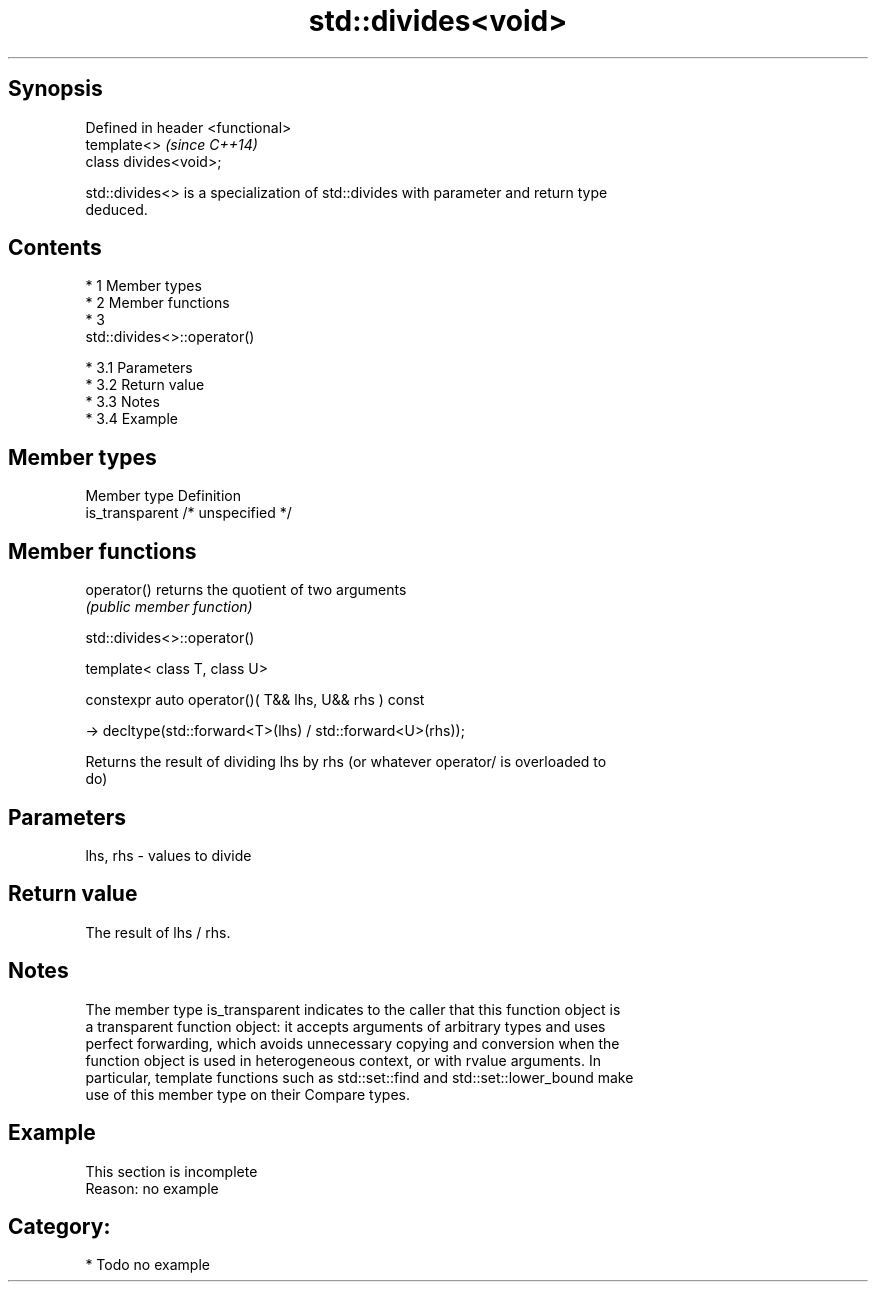 .TH std::divides<void> 3 "Apr 19 2014" "1.0.0" "C++ Standard Libary"
.SH Synopsis
   Defined in header <functional>
   template<>                      \fI(since C++14)\fP
   class divides<void>;

   std::divides<> is a specialization of std::divides with parameter and return type
   deduced.

.SH Contents

     * 1 Member types
     * 2 Member functions
     * 3
       std::divides<>::operator()

          * 3.1 Parameters
          * 3.2 Return value
          * 3.3 Notes
          * 3.4 Example

.SH Member types

   Member type    Definition
   is_transparent /* unspecified */

.SH Member functions

   operator() returns the quotient of two arguments
              \fI(public member function)\fP

                                std::divides<>::operator()

   template< class T, class U>

   constexpr auto operator()( T&& lhs, U&& rhs ) const

   -> decltype(std::forward<T>(lhs) / std::forward<U>(rhs));

   Returns the result of dividing lhs by rhs (or whatever operator/ is overloaded to
   do)

.SH Parameters

   lhs, rhs - values to divide

.SH Return value

   The result of lhs / rhs.

.SH Notes

   The member type is_transparent indicates to the caller that this function object is
   a transparent function object: it accepts arguments of arbitrary types and uses
   perfect forwarding, which avoids unnecessary copying and conversion when the
   function object is used in heterogeneous context, or with rvalue arguments. In
   particular, template functions such as std::set::find and std::set::lower_bound make
   use of this member type on their Compare types.

.SH Example

    This section is incomplete
    Reason: no example

.SH Category:

     * Todo no example
